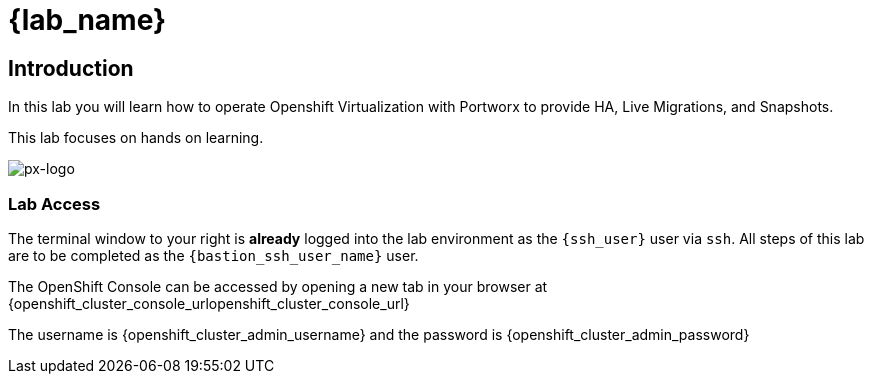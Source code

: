 = {lab_name}

== Introduction

In this lab you will learn how to operate Openshift Virtualization with Portworx to provide HA, Live Migrations, and Snapshots.

This lab focuses on hands on learning. 



image::px-logo.jpg[px-logo]



=== Lab Access

The terminal window to your right is *already* logged into the lab environment as the `{ssh_user}` user via `ssh`. 
All steps of this lab are to be completed as the `{bastion_ssh_user_name}` user.

The OpenShift Console can be accessed by opening a new tab in your browser at {openshift_cluster_console_urlopenshift_cluster_console_url}

The username is {openshift_cluster_admin_username} and the password is {openshift_cluster_admin_password}